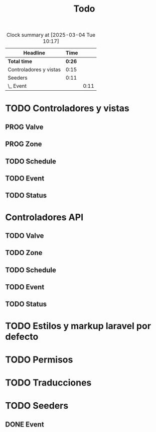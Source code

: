 #+title: Todo
#+TODO: TODO PROG REVW BLOK | DONE

#+BEGIN: clocktable :scope file :maxlevel 2
#+CAPTION: Clock summary at [2025-03-04 Tue 10:17]
| Headline               |   Time |      |
|------------------------+--------+------|
| *Total time*           | *0:26* |      |
|------------------------+--------+------|
| Controladores y vistas |   0:15 |      |
| Seeders                |   0:11 |      |
| \_  Event              |        | 0:11 |
#+END:


* TODO Controladores y vistas
:PROPERTIES:
:Effort:   1h 30min
:END:
:LOGBOOK:
CLOCK: [2025-03-04 Tue 09:49]--[2025-03-04 Tue 10:04] =>  0:15
:END:
** PROG Valve
** PROG Zone
** TODO Schedule
** TODO Event
** TODO Status
* Controladores API
** TODO Valve
** TODO Zone
** TODO Schedule
** TODO Event
** TODO Status
* TODO Estilos y markup laravel por defecto
* TODO Permisos
* TODO Traducciones
* TODO Seeders
** DONE Event
:PROPERTIES:
:Effort:   30 min
:END:
:LOGBOOK:
CLOCK: [2025-03-04 Tue 10:06]--[2025-03-04 Tue 10:17] =>  0:11
:END:
